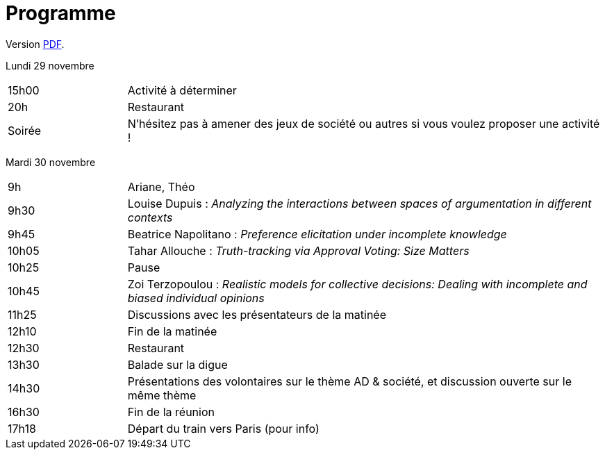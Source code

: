 = Programme

ifndef::backend-docbook5[]
Version https://github.com/oliviercailloux/Deauville-2021/raw/master/Programme.pdf[PDF].
endif::[]

Lundi 29 novembre

[cols="1,4"]
|===

| 15h00 | Activité à déterminer
| 20h | Restaurant
| Soirée | N’hésitez pas à amener des jeux de société ou autres si vous voulez proposer une activité !
|===

Mardi 30 novembre

[cols="1,4"]
|===

| 9h | Ariane, Théo
| 9h30 | Louise Dupuis : _Analyzing the interactions between spaces of argumentation in different contexts_
| 9h45 | Beatrice Napolitano : _Preference elicitation under incomplete knowledge_
| 10h05 | Tahar Allouche : _Truth-tracking via Approval Voting: Size Matters_
| 10h25 | Pause
| 10h45 | Zoi Terzopoulou : _Realistic models for collective decisions: Dealing with incomplete and biased individual opinions_
| 11h25 | Discussions avec les présentateurs de la matinée
| 12h10 | Fin de la matinée
| 12h30 | Restaurant
| 13h30 | Balade sur la digue
| 14h30 | Présentations des volontaires sur le thème AD & société, et discussion ouverte sur le même thème
| 16h30 | Fin de la réunion
| 17h18 | Départ du train vers Paris (pour info)
|===

